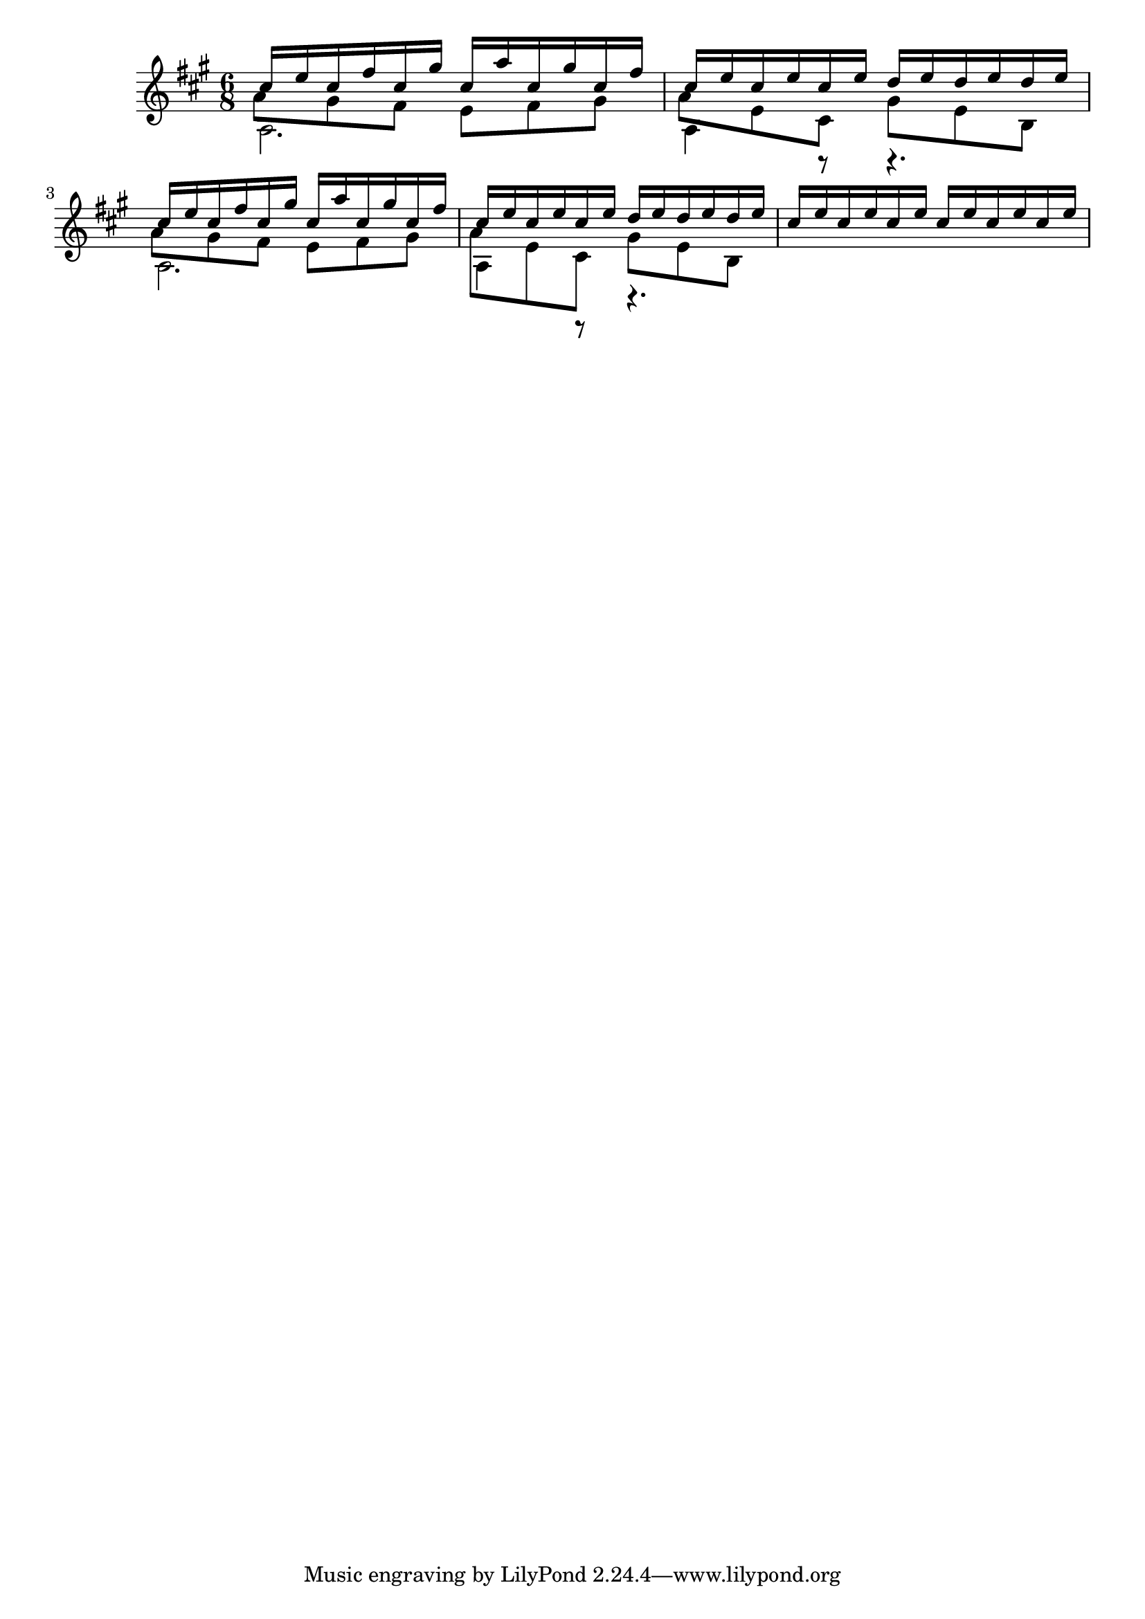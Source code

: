 \version "2.20.0"

\new Staff <<
  \key a \major
  \time 6/8
  \new Voice = "upper"
    \relative cis'' {
      \voiceOne
      cis16 e cis fis cis gis' cis,  a' cis, gis' cis, fis |
      cis16 e cis e cis e d e d e d e |
      cis16 e cis fis cis gis' cis,  a' cis, gis' cis, fis |
      cis16 e cis e cis e d e d e d e |
      cis16 e cis e cis e cis e cis e cis e |
    }
  \new Voice = "middle"
    \relative cis'' {
      \voiceFour
      a8 gis fis e fis gis |
      a8 e cis gis' e b |
      a'8 gis fis e fis gis |
      a8 e cis gis' e b |
    }
  \new Voice = "lower"
    \relative {
      \voiceTwo
      a2. | a4 r8 r4. |
      a2. | a4 r8 r4. |
    }
>>
